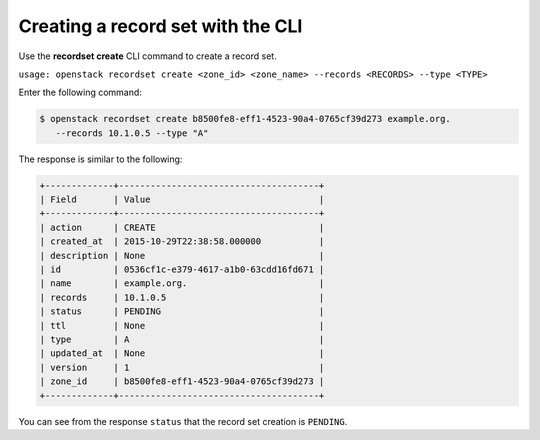 .. _cli-create-recordset:

Creating a record set with the CLI
~~~~~~~~~~~~~~~~~~~~~~~~~~~~~~~~~~

Use the **recordset create** CLI command to create a record set.

``usage: openstack recordset create <zone_id> <zone_name> --records <RECORDS> --type <TYPE>``

Enter the following command:

.. code::  

      $ openstack recordset create b8500fe8-eff1-4523-90a4-0765cf39d273 example.org. 
         --records 10.1.0.5 --type "A"   

The response is similar to the following:

.. code::  

    +-------------+--------------------------------------+
    | Field       | Value                                |
    +-------------+--------------------------------------+
    | action      | CREATE                               |
    | created_at  | 2015-10-29T22:38:58.000000           |
    | description | None                                 |
    | id          | 0536cf1c-e379-4617-a1b0-63cdd16fd671 |
    | name        | example.org.                         |
    | records     | 10.1.0.5                             |
    | status      | PENDING                              |
    | ttl         | None                                 |
    | type        | A                                    |
    | updated_at  | None                                 |
    | version     | 1                                    |
    | zone_id     | b8500fe8-eff1-4523-90a4-0765cf39d273 |
    +-------------+--------------------------------------+

You can see from the response ``status`` that the record set creation is ``PENDING``.

